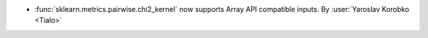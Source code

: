 - :func:`sklearn.metrics.pairwise.chi2_kernel` now supports Array API
  compatible inputs.
  By :user:`Yaroslav Korobko <Tialo>`
